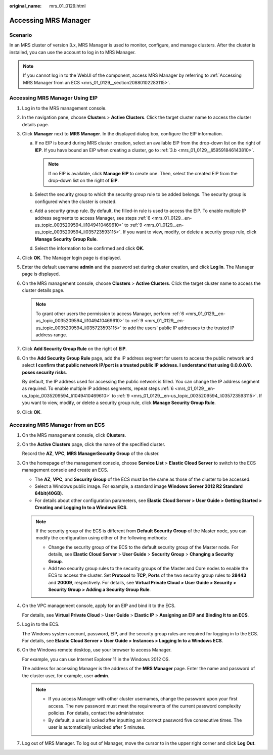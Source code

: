 :original_name: mrs_01_0129.html

.. _mrs_01_0129:

Accessing MRS Manager
=====================

Scenario
--------

In an MRS cluster of version 3.x, MRS Manager is used to monitor, configure, and manage clusters. After the cluster is installed, you can use the account to log in to MRS Manager.

.. note::

   If you cannot log in to the WebUI of the component, access MRS Manager by referring to :ref:`Accessing MRS Manager from an ECS <mrs_01_0129__section20880102283115>`.

Accessing MRS Manager Using EIP
-------------------------------

#. Log in to the MRS management console.

#. In the navigation pane, choose **Clusters** > **Active Clusters**. Click the target cluster name to access the cluster details page.

#. Click **Manager** next to **MRS Manager**. In the displayed dialog box, configure the EIP information.

   a. If no EIP is bound during MRS cluster creation, select an available EIP from the drop-down list on the right of **IEP**. If you have bound an EIP when creating a cluster, go to :ref:`3.b <mrs_01_0129__li59591846143810>`.

      .. note::

         If no EIP is available, click **Manage EIP** to create one. Then, select the created EIP from the drop-down list on the right of **EIP**.

   b. .. _mrs_01_0129__li59591846143810:

      Select the security group to which the security group rule to be added belongs. The security group is configured when the cluster is created.

   c. Add a security group rule. By default, the filled-in rule is used to access the EIP. To enable multiple IP address segments to access Manager, see steps :ref:`6 <mrs_01_0129__en-us_topic_0035209594_li1049410469610>` to :ref:`9 <mrs_01_0129__en-us_topic_0035209594_li035723593115>`. If you want to view, modify, or delete a security group rule, click **Manage Security Group Rule**.

   d. Select the information to be confirmed and click **OK**.

#. Click **OK**. The Manager login page is displayed.

#. Enter the default username **admin** and the password set during cluster creation, and click **Log In**. The Manager page is displayed.

#. .. _mrs_01_0129__en-us_topic_0035209594_li1049410469610:

   On the MRS management console, choose **Clusters** > **Active Clusters**. Click the target cluster name to access the cluster details page.

   .. note::

      To grant other users the permission to access Manager, perform :ref:`6 <mrs_01_0129__en-us_topic_0035209594_li1049410469610>` to :ref:`9 <mrs_01_0129__en-us_topic_0035209594_li035723593115>` to add the users' public IP addresses to the trusted IP address range.

#. Click **Add Security Group Rule** on the right of **EIP**.

#. On the **Add Security Group Rule** page, add the IP address segment for users to access the public network and select **I confirm that public network IP/port is a trusted public IP address. I understand that using 0.0.0.0/0. poses security risks**.

   By default, the IP address used for accessing the public network is filled. You can change the IP address segment as required. To enable multiple IP address segments, repeat steps :ref:`6 <mrs_01_0129__en-us_topic_0035209594_li1049410469610>` to :ref:`9 <mrs_01_0129__en-us_topic_0035209594_li035723593115>`. If you want to view, modify, or delete a security group rule, click **Manage Security Group Rule**.

#. .. _mrs_01_0129__en-us_topic_0035209594_li035723593115:

   Click **OK**.

.. _mrs_01_0129__section20880102283115:

Accessing MRS Manager from an ECS
---------------------------------

#. On the MRS management console, click **Clusters**.

#. On the **Active Clusters** page, click the name of the specified cluster.

   Record the **AZ**, **VPC**, **MRS Manager**\ **Security Group** of the cluster.

#. On the homepage of the management console, choose **Service List** > **Elastic Cloud Server** to switch to the ECS management console and create an ECS.

   -  The **AZ**, **VPC**, and **Security Group** of the ECS must be the same as those of the cluster to be accessed.
   -  Select a Windows public image. For example, a standard image **Windows Server 2012 R2 Standard 64bit(40GB)**.
   -  For details about other configuration parameters, see **Elastic Cloud Server > User Guide > Getting Started > Creating and Logging In to a Windows ECS**.

   .. note::

      If the security group of the ECS is different from **Default Security Group** of the Master node, you can modify the configuration using either of the following methods:

      -  Change the security group of the ECS to the default security group of the Master node. For details, see **Elastic Cloud Server** > **User Guide** > **Security Group** > **Changing a Security Group**.
      -  Add two security group rules to the security groups of the Master and Core nodes to enable the ECS to access the cluster. Set **Protocol** to **TCP**, **Ports** of the two security group rules to **28443** and **20009**, respectively. For details, see **Virtual Private Cloud > User Guide > Security > Security Group > Adding a Security Group Rule**.

#. On the VPC management console, apply for an EIP and bind it to the ECS.

   For details, see **Virtual Private Cloud** > **User Guide** > **Elastic IP** > **Assigning an EIP and Binding It to an ECS**.

#. Log in to the ECS.

   The Windows system account, password, EIP, and the security group rules are required for logging in to the ECS. For details, see **Elastic Cloud Server > User Guide > Instances > Logging In to a Windows ECS**.

#. On the Windows remote desktop, use your browser to access Manager.

   For example, you can use Internet Explorer 11 in the Windows 2012 OS.

   The address for accessing Manager is the address of the **MRS Manager** page. Enter the name and password of the cluster user, for example, user **admin**.

   .. note::

      -  If you access Manager with other cluster usernames, change the password upon your first access. The new password must meet the requirements of the current password complexity policies. For details, contact the administrator.
      -  By default, a user is locked after inputting an incorrect password five consecutive times. The user is automatically unlocked after 5 minutes.

#. Log out of MRS Manager. To log out of Manager, move the cursor to |image1| in the upper right corner and click **Log Out**.

.. |image1| image:: /_static/images/en-us_image_0000001349257413.jpg
